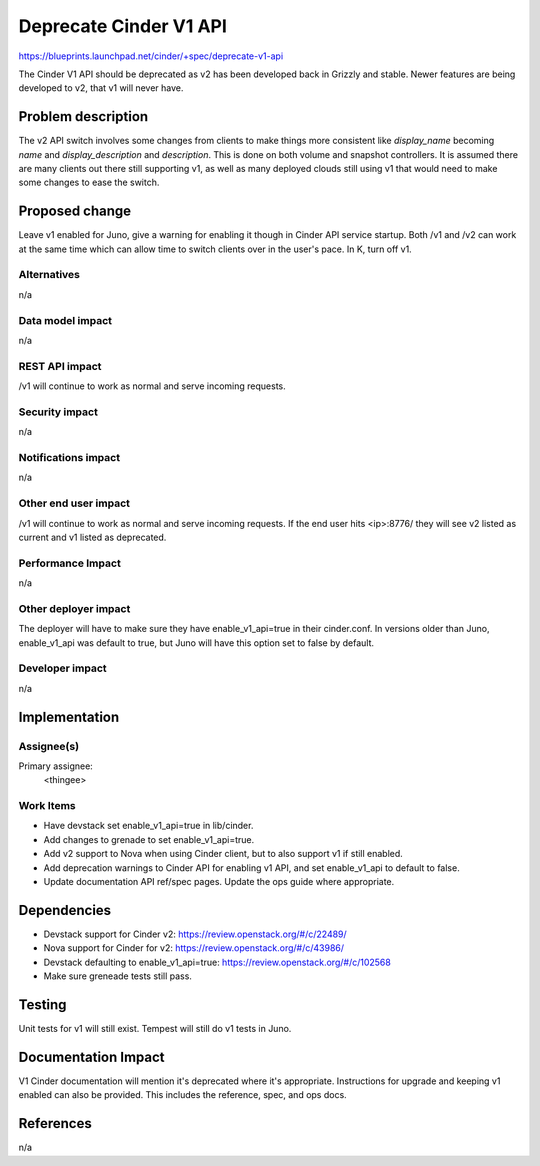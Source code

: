 ..
 This work is licensed under a Creative Commons Attribution 3.0 Unported
 License.

 http://creativecommons.org/licenses/by/3.0/legalcode

==========================================
Deprecate Cinder V1 API
==========================================

https://blueprints.launchpad.net/cinder/+spec/deprecate-v1-api

The Cinder V1 API should be deprecated as v2 has been developed back in
Grizzly and stable. Newer features are being developed to v2, that v1 will
never have.

Problem description
===================

The v2 API switch involves some changes from clients to make things more
consistent like `display_name` becoming `name` and `display_description` and
`description`. This is done on both volume and snapshot controllers. It is
assumed there are many clients out there still supporting v1, as well as many
deployed clouds still using v1 that would need to make some changes to ease the
switch.

Proposed change
===============

Leave v1 enabled for Juno, give a warning for enabling it though in Cinder API
service startup. Both /v1 and /v2 can work at the same time which can allow
time to switch clients over in the user's pace. In K, turn off v1.

Alternatives
------------

n/a

Data model impact
-----------------

n/a

REST API impact
---------------

/v1 will continue to work as normal and serve incoming requests.

Security impact
---------------

n/a

Notifications impact
--------------------

n/a

Other end user impact
---------------------

/v1 will continue to work as normal and serve incoming requests. If the end
user hits <ip>:8776/ they will see v2 listed as current and v1 listed as
deprecated.

Performance Impact
------------------

n/a

Other deployer impact
---------------------

The deployer will have to make sure they have enable_v1_api=true in their
cinder.conf. In versions older than Juno, enable_v1_api was default to true,
but Juno will have this option set to false by default.

Developer impact
----------------

n/a

Implementation
==============

Assignee(s)
-----------

Primary assignee:
  <thingee>

Work Items
----------

* Have devstack set enable_v1_api=true in lib/cinder.
* Add changes to grenade to set enable_v1_api=true.
* Add v2 support to Nova when using Cinder client, but to also support v1 if
  still enabled.
* Add deprecation warnings to Cinder API for enabling v1 API, and set
  enable_v1_api to default to false.
* Update documentation API ref/spec pages. Update the ops guide where
  appropriate.

Dependencies
============

* Devstack support for Cinder v2: https://review.openstack.org/#/c/22489/
* Nova support for Cinder for v2: https://review.openstack.org/#/c/43986/
* Devstack defaulting to enable_v1_api=true:
  https://review.openstack.org/#/c/102568
* Make sure greneade tests still pass.


Testing
=======

Unit tests for v1 will still exist. Tempest will still do v1 tests in Juno.


Documentation Impact
====================

V1 Cinder documentation will mention it's deprecated where it's appropriate.
Instructions for upgrade and keeping v1 enabled can also be provided. This
includes the reference, spec, and ops docs.

References
==========

n/a


